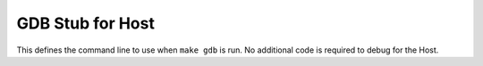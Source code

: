GDB Stub for Host
=================

This defines the command line to use when ``make gdb`` is run. No additional code is required to debug for the Host.

